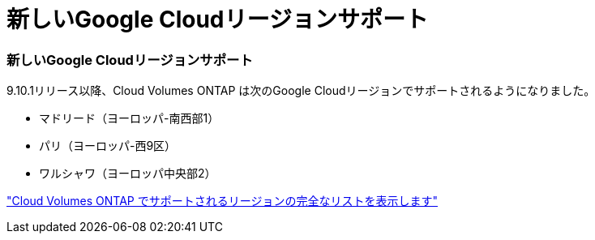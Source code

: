 = 新しいGoogle Cloudリージョンサポート
:allow-uri-read: 




=== 新しいGoogle Cloudリージョンサポート

9.10.1リリース以降、Cloud Volumes ONTAP は次のGoogle Cloudリージョンでサポートされるようになりました。

* マドリード（ヨーロッパ-南西部1）
* パリ（ヨーロッパ-西9区）
* ワルシャワ（ヨーロッパ中央部2）


https://cloud.netapp.com/cloud-volumes-global-regions["Cloud Volumes ONTAP でサポートされるリージョンの完全なリストを表示します"^]
